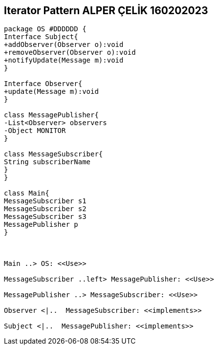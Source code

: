== Iterator Pattern ALPER ÇELİK 160202023

[plantuml,ObserverPattern,png]
----
package OS #DDDDDD {
Interface Subject{
+addObserver(Observer o):void
+removeObserver(Observer o):void
+notifyUpdate(Message m):void
}

Interface Observer{
+update(Message m):void
}

class MessagePublisher{
-List<Observer> observers
-Object MONITOR
}

class MessageSubscriber{
String subscriberName
}
}

class Main{
MessageSubscriber s1
MessageSubscriber s2
MessageSubscriber s3
MessagePublisher p
}



Main ..> OS: <<Use>>

MessageSubscriber ..left> MessagePublisher: <<Use>>

MessagePublisher ..> MessageSubscriber: <<Use>>

Observer <|..  MessageSubscriber: <<implements>> 

Subject <|..  MessagePublisher: <<implements>> 
----